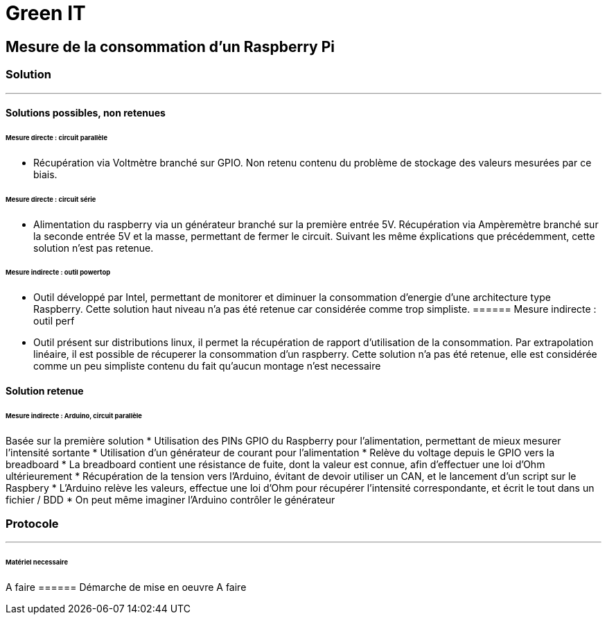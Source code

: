 = Green IT

== Mesure de la consommation d'un Raspberry Pi
=== Solution
'''
==== Solutions possibles, non retenues
====== Mesure directe : circuit parallèle
* Récupération via Voltmètre branché sur GPIO. Non retenu contenu du problème de stockage des valeurs mesurées par ce biais.

====== Mesure directe : circuit série 
* Alimentation du raspberry via un générateur branché sur la première entrée 5V. Récupération via Ampèremètre branché sur la seconde entrée 5V et la masse, permettant de fermer le circuit. Suivant les même éxplications que précédemment, cette solution n'est pas retenue.

====== Mesure indirecte : outil powertop
* Outil développé par Intel, permettant de monitorer et diminuer la consommation d'energie d'une architecture type Raspberry. Cette solution haut niveau n'a pas été retenue car considérée comme trop simpliste. 
====== Mesure indirecte : outil perf
* Outil présent sur distributions linux, il permet la récupération de rapport d'utilisation de la consommation. Par extrapolation linéaire, il est possible de récuperer la consommation d'un raspberry. Cette solution n'a pas été retenue, elle est considérée comme un peu simpliste contenu du fait qu'aucun montage n'est necessaire

==== Solution retenue
====== Mesure indirecte : Arduino, circuit parallèle
Basée sur la première solution 
* Utilisation des PINs GPIO du Raspberry pour l'alimentation, permettant de mieux mesurer l'intensité sortante
* Utilisation d'un générateur de courant pour l'alimentation
* Relève du voltage depuis le GPIO vers la breadboard
* La breadboard contient une résistance de fuite, dont la valeur est connue, afin d'effectuer une loi d'Ohm ultérieurement
* Récupération de la tension vers l'Arduino,  évitant de devoir utiliser un CAN, et le lancement d'un script sur le Raspbery
* L'Arduino relève les valeurs, effectue une loi d'Ohm pour récupérer l'intensité correspondante, et écrit le tout dans un fichier / BDD
* On peut même imaginer l'Arduino contrôler le générateur

=== Protocole
'''
====== Matériel necessaire
A faire
====== Démarche de mise en oeuvre
A faire
